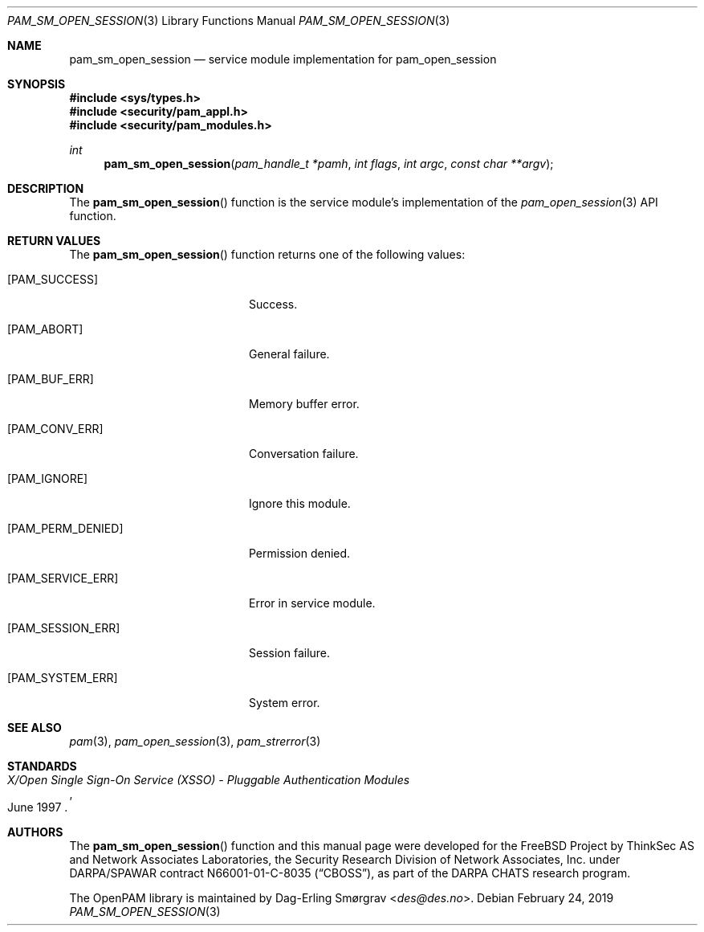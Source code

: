 .\"	$NetBSD: pam_sm_open_session.3,v 1.8 2019/12/15 17:08:21 christos Exp $
.\"
.\" Generated from pam_sm_open_session.c by gendoc.pl
.\" $OpenPAM: pam_sm_open_session.c 938 2017-04-30 21:34:42Z des $
.Dd February 24, 2019
.Dt PAM_SM_OPEN_SESSION 3
.Os
.Sh NAME
.Nm pam_sm_open_session
.Nd service module implementation for pam_open_session
.Sh SYNOPSIS
.In sys/types.h
.In security/pam_appl.h
.In security/pam_modules.h
.Ft "int"
.Fn pam_sm_open_session "pam_handle_t *pamh" "int flags" "int argc" "const char **argv"
.Sh DESCRIPTION
The
.Fn pam_sm_open_session
function is the service module's
implementation of the
.Xr pam_open_session 3
API function.
.Sh RETURN VALUES
The
.Fn pam_sm_open_session
function returns one of the following values:
.Bl -tag -width 18n
.It Bq Er PAM_SUCCESS
Success.
.It Bq Er PAM_ABORT
General failure.
.It Bq Er PAM_BUF_ERR
Memory buffer error.
.It Bq Er PAM_CONV_ERR
Conversation failure.
.It Bq Er PAM_IGNORE
Ignore this module.
.It Bq Er PAM_PERM_DENIED
Permission denied.
.It Bq Er PAM_SERVICE_ERR
Error in service module.
.It Bq Er PAM_SESSION_ERR
Session failure.
.It Bq Er PAM_SYSTEM_ERR
System error.
.El
.Sh SEE ALSO
.Xr pam 3 ,
.Xr pam_open_session 3 ,
.Xr pam_strerror 3
.Sh STANDARDS
.Rs
.%T "X/Open Single Sign-On Service (XSSO) - Pluggable Authentication Modules"
.%D "June 1997"
.Re
.Sh AUTHORS
The
.Fn pam_sm_open_session
function and this manual page were
developed for the
.Fx
Project by ThinkSec AS and Network Associates Laboratories, the
Security Research Division of Network Associates, Inc.\& under
DARPA/SPAWAR contract N66001-01-C-8035
.Pq Dq CBOSS ,
as part of the DARPA CHATS research program.
.Pp
The OpenPAM library is maintained by
.An Dag-Erling Sm\(/orgrav Aq Mt des@des.no .
